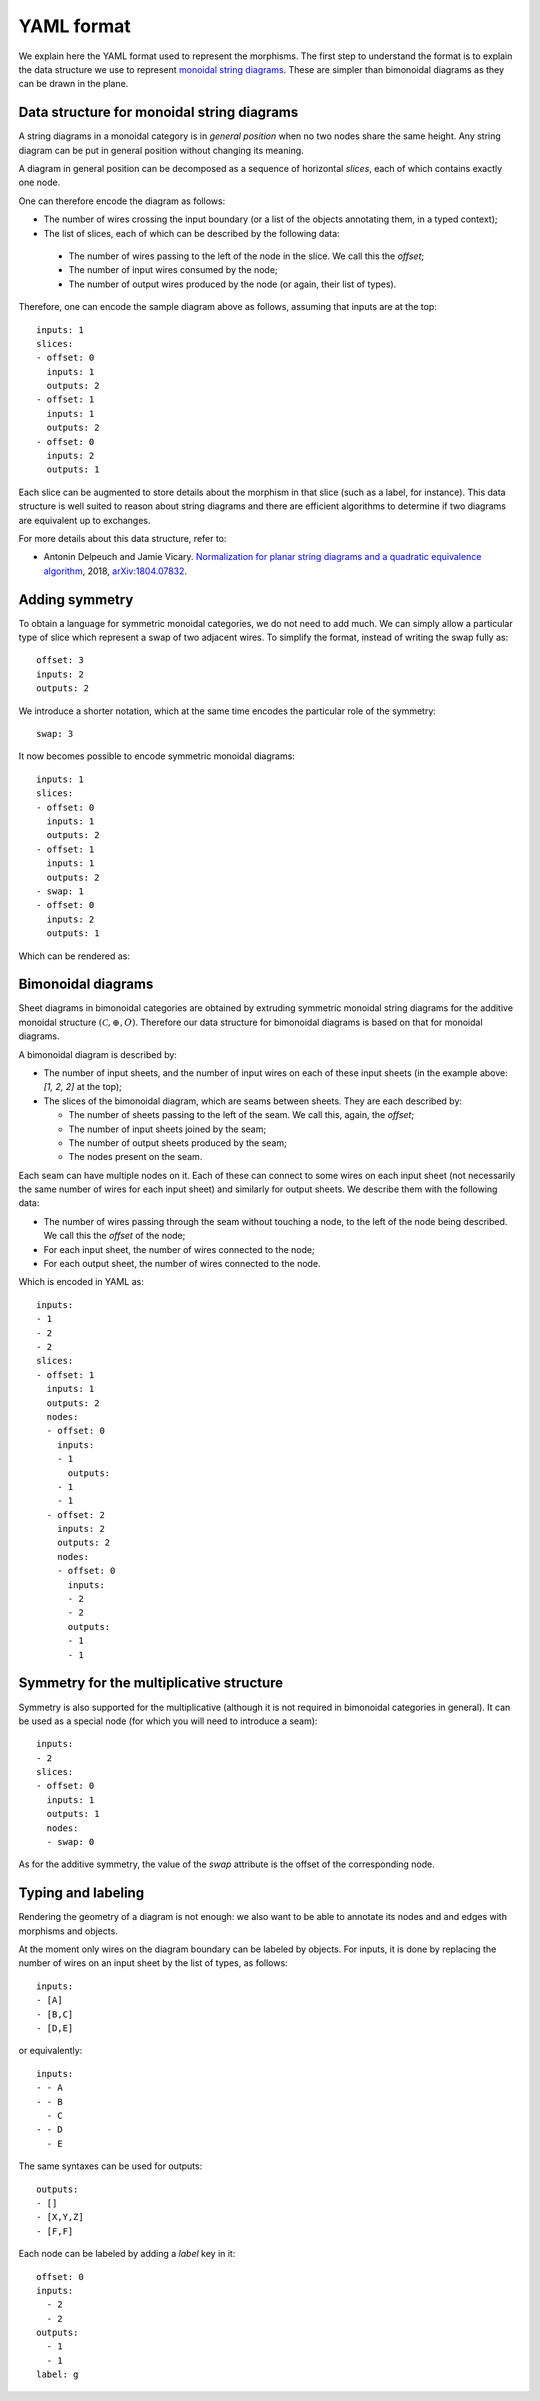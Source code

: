 .. _page-json_format:

.. highlight:: YAML

YAML format
===========

We explain here the YAML format used to represent the morphisms.
The first step to understand the format is to explain the data
structure we use to represent `monoidal string diagrams <https://en.wikipedia.org/wiki/String_diagram>`_.
These are  simpler than bimonoidal diagrams as they can be drawn in the plane.

Data structure for monoidal string diagrams
-------------------------------------------

A string diagrams in a monoidal category is in *general position* when no two nodes share the same height.
Any string diagram can be put in general position without changing its meaning.

A diagram in general position can be decomposed as a sequence of horizontal *slices*, each of which
contains exactly one node.

.. image:: monoidal_diagram.svg
    :align: center

One can therefore encode the diagram as follows:

* The number of wires crossing the input boundary (or a list of the objects annotating them, in a typed context);
* The list of slices, each of which can be described by the following data:

 + The number of wires passing to the left of the node in the slice. We call this the *offset*;
 + The number of input wires consumed by the node;
 + The number of output wires produced by the node (or again, their list of types).

Therefore, one can encode the sample diagram above as follows, assuming that inputs are at the top::

   inputs: 1
   slices:
   - offset: 0
     inputs: 1
     outputs: 2
   - offset: 1
     inputs: 1
     outputs: 2
   - offset: 0
     inputs: 2
     outputs: 1


Each slice can be augmented to store details about the morphism in that slice (such as a label, for instance).
This data structure is well suited to reason about string diagrams and there are efficient algorithms to determine
if two diagrams are equivalent up to exchanges.

For more details about this data structure, refer to:

* Antonin Delpeuch and Jamie Vicary. `Normalization for planar string diagrams and a quadratic equivalence algorithm <https://arxiv.org/pdf/1804.07832.pdf>`_, 2018, `arXiv:1804.07832 <https://arxiv.org/abs/1804.07832>`_.

Adding symmetry
---------------

To obtain a language for symmetric monoidal categories, we do not need to add much.
We can simply allow a particular type of slice which represent a swap of two adjacent wires.
To simplify the format, instead of writing the swap fully as::

   offset: 3
   inputs: 2
   outputs: 2

We introduce a shorter notation, which at the same time encodes the particular role of the symmetry::

   swap: 3

It now becomes possible to encode symmetric monoidal diagrams::

   inputs: 1
   slices:
   - offset: 0
     inputs: 1
     outputs: 2
   - offset: 1
     inputs: 1
     outputs: 2
   - swap: 1
   - offset: 0
     inputs: 2
     outputs: 1

Which can be rendered as:

.. image:: symmetric_monoidal_diagram.svg
    :align: center

Bimonoidal diagrams
-------------------

Sheet diagrams in bimonoidal categories are obtained by extruding symmetric monoidal string diagrams for
the additive monoidal structure :math:`(\mathcal{C}, \oplus, O)`.
Therefore our data structure for bimonoidal diagrams is based on that for monoidal diagrams.

.. image:: sheet_diagram.svg
    :align: center

A bimonoidal diagram is described by:

* The number of input sheets, and the number of input wires on each of these input sheets (in the example above: `[1, 2, 2]` at the top);
* The slices of the bimonoidal diagram, which are seams between sheets. They are each described by:

  + The number of sheets passing to the left of the seam. We call this, again, the *offset*;
  + The number of input sheets joined by the seam;
  + The number of output sheets produced by the seam;
  + The nodes present on the seam.

Each seam can have multiple nodes on it. Each of these can connect to some wires on each input sheet
(not necessarily the same number of wires for each input sheet) and similarly for output sheets.
We describe them with the following data:

* The number of wires passing through the seam without touching a node, to the left of the node being
  described. We call this the *offset* of the node;
* For each input sheet, the number of wires connected to the node;
* For each output sheet, the number of wires connected to the node.

Which is encoded in YAML as::

   inputs:
   - 1
   - 2
   - 2
   slices:
   - offset: 1
     inputs: 1
     outputs: 2
     nodes:
     - offset: 0
       inputs:
       - 1
         outputs:
       - 1
       - 1
     - offset: 2
       inputs: 2
       outputs: 2
       nodes:
       - offset: 0
         inputs:
         - 2
         - 2
         outputs:
         - 1
         - 1


Symmetry for the multiplicative structure
-----------------------------------------

Symmetry is also supported for the multiplicative (although it is not required in bimonoidal
categories in general). It can be used as a special node (for which you will need to introduce a seam)::

   inputs:
   - 2
   slices:
   - offset: 0
     inputs: 1
     outputs: 1
     nodes:
     - swap: 0

As for the additive symmetry, the value of the `swap` attribute is the offset of the corresponding node.

Typing and labeling
-------------------

Rendering the geometry of a diagram is not enough: we also want to be able to annotate
its nodes and and edges with morphisms and objects.

At the moment only wires on the diagram boundary can be labeled by objects. For inputs,
it is done by replacing the number of wires on an input sheet by the list of types, as follows::

    inputs:
    - [A]
    - [B,C]
    - [D,E]

or equivalently::

    inputs:
    - - A
    - - B
      - C
    - - D
      - E

The same syntaxes can be used for outputs::

    outputs:
    - []
    - [X,Y,Z]
    - [F,F]


Each node can be labeled by adding a `label` key in it::

    offset: 0
    inputs:
      - 2
      - 2
    outputs:
      - 1
      - 1
    label: g

